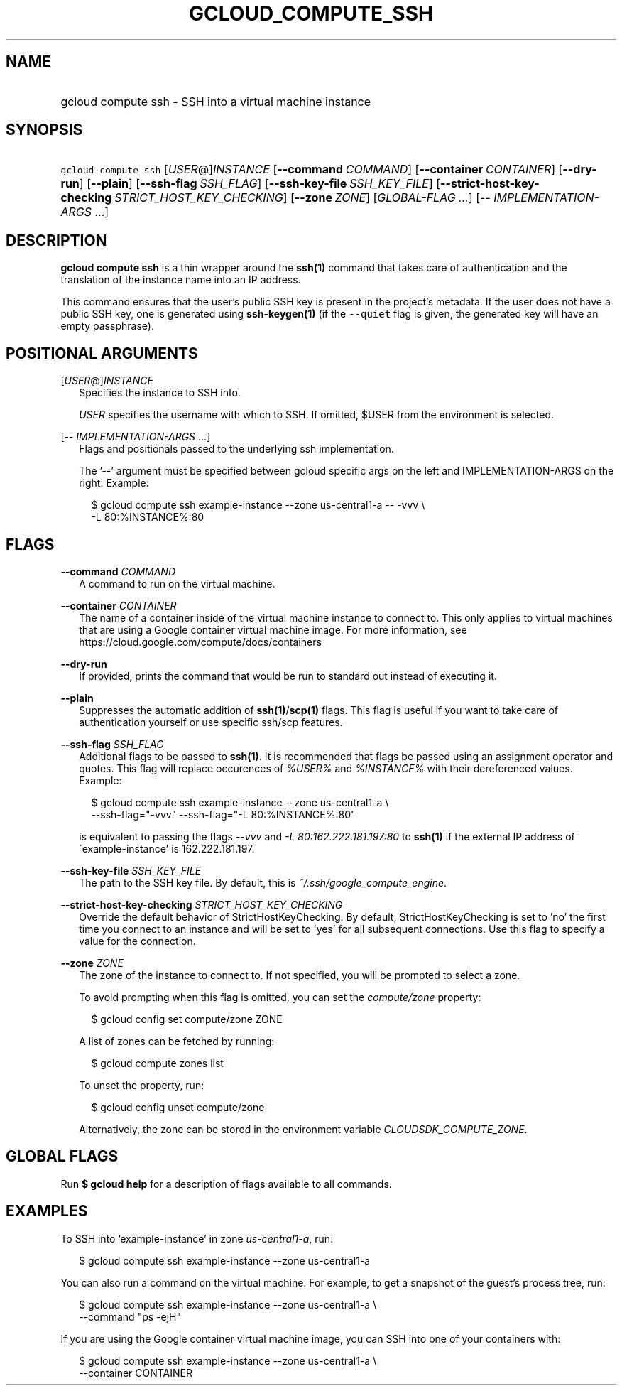 
.TH "GCLOUD_COMPUTE_SSH" 1



.SH "NAME"
.HP
gcloud compute ssh \- SSH into a virtual machine instance



.SH "SYNOPSIS"
.HP
\f5gcloud compute ssh\fR [\fIUSER\fR@]\fIINSTANCE\fR [\fB\-\-command\fR\ \fICOMMAND\fR] [\fB\-\-container\fR\ \fICONTAINER\fR] [\fB\-\-dry\-run\fR] [\fB\-\-plain\fR] [\fB\-\-ssh\-flag\fR\ \fISSH_FLAG\fR] [\fB\-\-ssh\-key\-file\fR\ \fISSH_KEY_FILE\fR] [\fB\-\-strict\-host\-key\-checking\fR\ \fISTRICT_HOST_KEY_CHECKING\fR] [\fB\-\-zone\fR\ \fIZONE\fR] [\fIGLOBAL\-FLAG\ ...\fR] [\-\-\ \fIIMPLEMENTATION\-ARGS\fR\ ...]



.SH "DESCRIPTION"

\fBgcloud compute ssh\fR is a thin wrapper around the \fBssh(1)\fR command that
takes care of authentication and the translation of the instance name into an IP
address.

This command ensures that the user's public SSH key is present in the project's
metadata. If the user does not have a public SSH key, one is generated using
\fBssh\-keygen(1)\fR (if the \f5\-\-quiet\fR flag is given, the generated key
will have an empty passphrase).



.SH "POSITIONAL ARGUMENTS"

[\fIUSER\fR@]\fIINSTANCE\fR
.RS 2m
Specifies the instance to SSH into.

\f5\fIUSER\fR\fR specifies the username with which to SSH. If omitted, $USER
from the environment is selected.

.RE
[\-\- \fIIMPLEMENTATION\-ARGS\fR ...]
.RS 2m
Flags and positionals passed to the underlying ssh implementation.

The '\-\-' argument must be specified between gcloud specific args on the left
and IMPLEMENTATION\-ARGS on the right. Example:

.RS 2m
$ gcloud compute ssh example\-instance \-\-zone us\-central1\-a \-\- \-vvv \e
    \-L 80:%INSTANCE%:80
.RE


.RE

.SH "FLAGS"

\fB\-\-command\fR \fICOMMAND\fR
.RS 2m
A command to run on the virtual machine.

.RE
\fB\-\-container\fR \fICONTAINER\fR
.RS 2m
The name of a container inside of the virtual machine instance to connect to.
This only applies to virtual machines that are using a Google container virtual
machine image. For more information, see
https://cloud.google.com/compute/docs/containers


.RE
\fB\-\-dry\-run\fR
.RS 2m
If provided, prints the command that would be run to standard out instead of
executing it.

.RE
\fB\-\-plain\fR
.RS 2m
Suppresses the automatic addition of \fBssh(1)\fR/\fBscp(1)\fR flags. This flag
is useful if you want to take care of authentication yourself or use specific
ssh/scp features.

.RE
\fB\-\-ssh\-flag\fR \fISSH_FLAG\fR
.RS 2m
Additional flags to be passed to \fBssh(1)\fR. It is recommended that flags be
passed using an assignment operator and quotes. This flag will replace
occurences of \f5\fI%USER%\fR\fR and \f5\fI%INSTANCE%\fR\fR with their
dereferenced values. Example:

.RS 2m
$ gcloud compute ssh example\-instance \-\-zone us\-central1\-a \e
    \-\-ssh\-flag="\-vvv" \-\-ssh\-flag="\-L 80:%INSTANCE%:80"
.RE

is equivalent to passing the flags \f5\fI\-\-vvv\fR\fR and \f5\fI\-L
80:162.222.181.197:80\fR\fR to \fBssh(1)\fR if the external IP address of
\'example\-instance' is 162.222.181.197.

.RE
\fB\-\-ssh\-key\-file\fR \fISSH_KEY_FILE\fR
.RS 2m
The path to the SSH key file. By default, this is
\f5\fI~/.ssh/google_compute_engine\fR\fR.

.RE
\fB\-\-strict\-host\-key\-checking\fR \fISTRICT_HOST_KEY_CHECKING\fR
.RS 2m
Override the default behavior of StrictHostKeyChecking. By default,
StrictHostKeyChecking is set to 'no' the first time you connect to an instance
and will be set to 'yes' for all subsequent connections. Use this flag to
specify a value for the connection.

.RE
\fB\-\-zone\fR \fIZONE\fR
.RS 2m
The zone of the instance to connect to. If not specified, you will be prompted
to select a zone.

To avoid prompting when this flag is omitted, you can set the
\f5\fIcompute/zone\fR\fR property:

.RS 2m
$ gcloud config set compute/zone ZONE
.RE

A list of zones can be fetched by running:

.RS 2m
$ gcloud compute zones list
.RE

To unset the property, run:

.RS 2m
$ gcloud config unset compute/zone
.RE

Alternatively, the zone can be stored in the environment variable
\f5\fICLOUDSDK_COMPUTE_ZONE\fR\fR.


.RE

.SH "GLOBAL FLAGS"

Run \fB$ gcloud help\fR for a description of flags available to all commands.



.SH "EXAMPLES"

To SSH into 'example\-instance' in zone \f5\fIus\-central1\-a\fR\fR, run:

.RS 2m
$ gcloud compute ssh example\-instance \-\-zone us\-central1\-a
.RE

You can also run a command on the virtual machine. For example, to get a
snapshot of the guest's process tree, run:

.RS 2m
$ gcloud compute ssh example\-instance \-\-zone us\-central1\-a \e
    \-\-command "ps \-ejH"
.RE

If you are using the Google container virtual machine image, you can SSH into
one of your containers with:

.RS 2m
$ gcloud compute ssh example\-instance \-\-zone us\-central1\-a \e
    \-\-container CONTAINER
.RE
